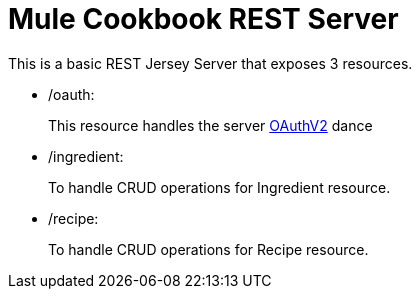 = Mule Cookbook REST Server

This is a basic REST Jersey Server that exposes 3 resources.

* /oauth:
+
This resource handles the server http://oauth.net/2/[OAuthV2] dance
+
* /ingredient:
+
To handle CRUD operations for Ingredient resource.
+
* /recipe:
+
To handle CRUD operations for Recipe resource.
